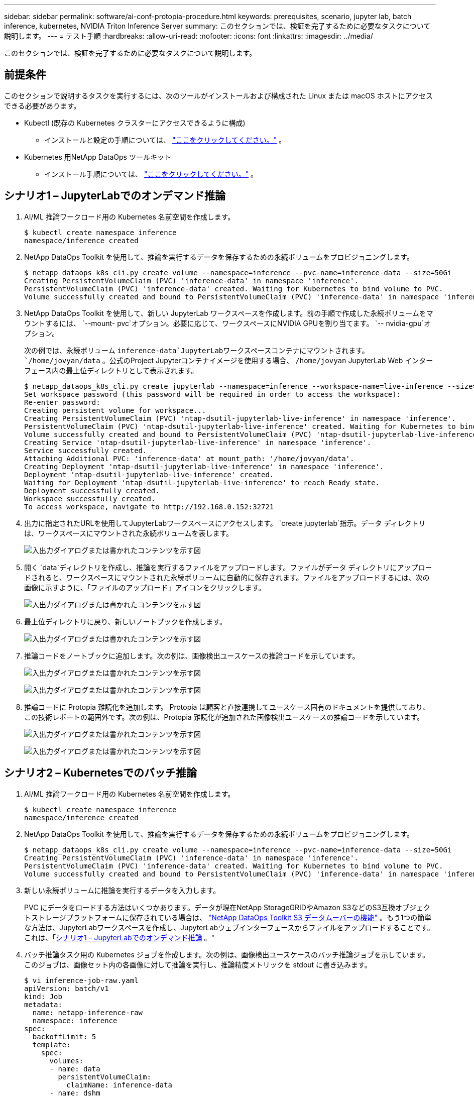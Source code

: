 ---
sidebar: sidebar 
permalink: software/ai-conf-protopia-procedure.html 
keywords: prerequisites, scenario, jupyter lab, batch inference, kubernetes, NVIDIA Triton Inference Server 
summary: このセクションでは、検証を完了するために必要なタスクについて説明します。 
---
= テスト手順
:hardbreaks:
:allow-uri-read: 
:nofooter: 
:icons: font
:linkattrs: 
:imagesdir: ../media/


[role="lead"]
このセクションでは、検証を完了するために必要なタスクについて説明します。



== 前提条件

このセクションで説明するタスクを実行するには、次のツールがインストールおよび構成された Linux または macOS ホストにアクセスできる必要があります。

* Kubectl (既存の Kubernetes クラスターにアクセスできるように構成)
+
** インストールと設定の手順については、 https://kubernetes.io/docs/tasks/tools/["ここをクリックしてください。"^] 。


* Kubernetes 用NetApp DataOps ツールキット
+
** インストール手順については、 https://github.com/NetApp/netapp-dataops-toolkit/tree/main/netapp_dataops_k8s["ここをクリックしてください。"^] 。






== シナリオ1 – JupyterLabでのオンデマンド推論

. AI/ML 推論ワークロード用の Kubernetes 名前空間を作成します。
+
....
$ kubectl create namespace inference
namespace/inference created
....
. NetApp DataOps Toolkit を使用して、推論を実行するデータを保存するための永続ボリュームをプロビジョニングします。
+
....
$ netapp_dataops_k8s_cli.py create volume --namespace=inference --pvc-name=inference-data --size=50Gi
Creating PersistentVolumeClaim (PVC) 'inference-data' in namespace 'inference'.
PersistentVolumeClaim (PVC) 'inference-data' created. Waiting for Kubernetes to bind volume to PVC.
Volume successfully created and bound to PersistentVolumeClaim (PVC) 'inference-data' in namespace 'inference'.
....
. NetApp DataOps Toolkit を使用して、新しい JupyterLab ワークスペースを作成します。前の手順で作成した永続ボリュームをマウントするには、 `--mount- pvc`オプション。必要に応じて、ワークスペースにNVIDIA GPUを割り当てます。 `-- nvidia-gpu`オプション。
+
次の例では、永続ボリューム `inference-data`JupyterLabワークスペースコンテナにマウントされます。 `/home/jovyan/data` 。公式のProject Jupyterコンテナイメージを使用する場合、 `/home/jovyan` JupyterLab Web インターフェース内の最上位ディレクトリとして表示されます。

+
....
$ netapp_dataops_k8s_cli.py create jupyterlab --namespace=inference --workspace-name=live-inference --size=50Gi --nvidia-gpu=2 --mount-pvc=inference-data:/home/jovyan/data
Set workspace password (this password will be required in order to access the workspace):
Re-enter password:
Creating persistent volume for workspace...
Creating PersistentVolumeClaim (PVC) 'ntap-dsutil-jupyterlab-live-inference' in namespace 'inference'.
PersistentVolumeClaim (PVC) 'ntap-dsutil-jupyterlab-live-inference' created. Waiting for Kubernetes to bind volume to PVC.
Volume successfully created and bound to PersistentVolumeClaim (PVC) 'ntap-dsutil-jupyterlab-live-inference' in namespace 'inference'.
Creating Service 'ntap-dsutil-jupyterlab-live-inference' in namespace 'inference'.
Service successfully created.
Attaching Additional PVC: 'inference-data' at mount_path: '/home/jovyan/data'.
Creating Deployment 'ntap-dsutil-jupyterlab-live-inference' in namespace 'inference'.
Deployment 'ntap-dsutil-jupyterlab-live-inference' created.
Waiting for Deployment 'ntap-dsutil-jupyterlab-live-inference' to reach Ready state.
Deployment successfully created.
Workspace successfully created.
To access workspace, navigate to http://192.168.0.152:32721
....
. 出力に指定されたURLを使用してJupyterLabワークスペースにアクセスします。 `create jupyterlab`指示。データ ディレクトリは、ワークスペースにマウントされた永続ボリュームを表します。
+
image:ai-protopia-003.png["入出力ダイアログまたは書かれたコンテンツを示す図"]

. 開く `data`ディレクトリを作成し、推論を実行するファイルをアップロードします。ファイルがデータ ディレクトリにアップロードされると、ワークスペースにマウントされた永続ボリュームに自動的に保存されます。ファイルをアップロードするには、次の画像に示すように、「ファイルのアップロード」アイコンをクリックします。
+
image:ai-protopia-004.png["入出力ダイアログまたは書かれたコンテンツを示す図"]

. 最上位ディレクトリに戻り、新しいノートブックを作成します。
+
image:ai-protopia-005.png["入出力ダイアログまたは書かれたコンテンツを示す図"]

. 推論コードをノートブックに追加します。次の例は、画像検出ユースケースの推論コードを示しています。
+
image:ai-protopia-006.png["入出力ダイアログまたは書かれたコンテンツを示す図"]

+
image:ai-protopia-007.png["入出力ダイアログまたは書かれたコンテンツを示す図"]

. 推論コードに Protopia 難読化を追加します。 Protopia は顧客と直接連携してユースケース固有のドキュメントを提供しており、この技術レポートの範囲外です。次の例は、Protopia 難読化が追加された画像検出ユースケースの推論コードを示しています。
+
image:ai-protopia-008.png["入出力ダイアログまたは書かれたコンテンツを示す図"]

+
image:ai-protopia-009.png["入出力ダイアログまたは書かれたコンテンツを示す図"]





== シナリオ2 – Kubernetesでのバッチ推論

. AI/ML 推論ワークロード用の Kubernetes 名前空間を作成します。
+
....
$ kubectl create namespace inference
namespace/inference created
....
. NetApp DataOps Toolkit を使用して、推論を実行するデータを保存するための永続ボリュームをプロビジョニングします。
+
....
$ netapp_dataops_k8s_cli.py create volume --namespace=inference --pvc-name=inference-data --size=50Gi
Creating PersistentVolumeClaim (PVC) 'inference-data' in namespace 'inference'.
PersistentVolumeClaim (PVC) 'inference-data' created. Waiting for Kubernetes to bind volume to PVC.
Volume successfully created and bound to PersistentVolumeClaim (PVC) 'inference-data' in namespace 'inference'.
....
. 新しい永続ボリュームに推論を実行するデータを入力します。
+
PVC にデータをロードする方法はいくつかあります。データが現在NetApp StorageGRIDやAmazon S3などのS3互換オブジェクトストレージプラットフォームに保存されている場合は、 https://github.com/NetApp/netapp-dataops-toolkit/blob/main/netapp_dataops_k8s/docs/data_movement.md["NetApp DataOps Toolkit S3 データムーバーの機能"^] 。もう1つの簡単な方法は、JupyterLabワークスペースを作成し、JupyterLabウェブインターフェースからファイルをアップロードすることです。これは、「<<シナリオ1 – JupyterLabでのオンデマンド推論>> 。"

. バッチ推論タスク用の Kubernetes ジョブを作成します。次の例は、画像検出ユースケースのバッチ推論ジョブを示しています。このジョブは、画像セット内の各画像に対して推論を実行し、推論精度メトリックを stdout に書き込みます。
+
....
$ vi inference-job-raw.yaml
apiVersion: batch/v1
kind: Job
metadata:
  name: netapp-inference-raw
  namespace: inference
spec:
  backoffLimit: 5
  template:
    spec:
      volumes:
      - name: data
        persistentVolumeClaim:
          claimName: inference-data
      - name: dshm
        emptyDir:
          medium: Memory
      containers:
      - name: inference
        image: netapp-protopia-inference:latest
        imagePullPolicy: IfNotPresent
        command: ["python3", "run-accuracy-measurement.py", "--dataset", "/data/netapp-face-detection/FDDB"]
        resources:
          limits:
            nvidia.com/gpu: 2
        volumeMounts:
        - mountPath: /data
          name: data
        - mountPath: /dev/shm
          name: dshm
      restartPolicy: Never
$ kubectl create -f inference-job-raw.yaml
job.batch/netapp-inference-raw created
....
. 推論ジョブが正常に完了したことを確認します。
+
....
$ kubectl -n inference logs netapp-inference-raw-255sp
100%|██████████| 89/89 [00:52<00:00,  1.68it/s]
Reading Predictions : 100%|██████████| 10/10 [00:01<00:00,  6.23it/s]
Predicting ... : 100%|██████████| 10/10 [00:16<00:00,  1.64s/it]
==================== Results ====================
FDDB-fold-1 Val AP: 0.9491256561145955
FDDB-fold-2 Val AP: 0.9205024466101926
FDDB-fold-3 Val AP: 0.9253013871078468
FDDB-fold-4 Val AP: 0.9399781485863011
FDDB-fold-5 Val AP: 0.9504280149478732
FDDB-fold-6 Val AP: 0.9416473519339292
FDDB-fold-7 Val AP: 0.9241631566241117
FDDB-fold-8 Val AP: 0.9072663297546659
FDDB-fold-9 Val AP: 0.9339648715035469
FDDB-fold-10 Val AP: 0.9447707905560152
FDDB Dataset Average AP: 0.9337148153739079
=================================================
mAP: 0.9337148153739079
....
. 推論ジョブに Protopia 難読化を追加します。 Protopia から直接 Protopia 難読化を追加するためのユースケース固有の手順は、この技術レポートの範囲外です。次の例は、ALPHA 値 0.8 を使用して Protopia 難読化を追加した顔検出ユースケースのバッチ推論ジョブを示しています。このジョブは、画像セット内の各画像に対して推論を実行する前に Protopia 難読化を適用し、推論精度メトリックを標準出力に書き込みます。
+
この手順を ALPHA 値 0.05、0.1、0.2、0.4、0.6、0.8、0.9、0.95 に対して繰り返しました。結果は以下でご覧いただけますlink:ai-conf-protopia-accuracy.html["推論精度の比較。"]

+
....
$ vi inference-job-protopia-0.8.yaml
apiVersion: batch/v1
kind: Job
metadata:
  name: netapp-inference-protopia-0.8
  namespace: inference
spec:
  backoffLimit: 5
  template:
    spec:
      volumes:
      - name: data
        persistentVolumeClaim:
          claimName: inference-data
      - name: dshm
        emptyDir:
          medium: Memory
      containers:
      - name: inference
        image: netapp-protopia-inference:latest
        imagePullPolicy: IfNotPresent
        env:
        - name: ALPHA
          value: "0.8"
        command: ["python3", "run-accuracy-measurement.py", "--dataset", "/data/netapp-face-detection/FDDB", "--alpha", "$(ALPHA)", "--noisy"]
        resources:
          limits:
            nvidia.com/gpu: 2
        volumeMounts:
        - mountPath: /data
          name: data
        - mountPath: /dev/shm
          name: dshm
      restartPolicy: Never
$ kubectl create -f inference-job-protopia-0.8.yaml
job.batch/netapp-inference-protopia-0.8 created
....
. 推論ジョブが正常に完了したことを確認します。
+
....
$ kubectl -n inference logs netapp-inference-protopia-0.8-b4dkz
100%|██████████| 89/89 [01:05<00:00,  1.37it/s]
Reading Predictions : 100%|██████████| 10/10 [00:02<00:00,  3.67it/s]
Predicting ... : 100%|██████████| 10/10 [00:22<00:00,  2.24s/it]
==================== Results ====================
FDDB-fold-1 Val AP: 0.8953066115834589
FDDB-fold-2 Val AP: 0.8819580264029936
FDDB-fold-3 Val AP: 0.8781107458462862
FDDB-fold-4 Val AP: 0.9085731346308461
FDDB-fold-5 Val AP: 0.9166445508275378
FDDB-fold-6 Val AP: 0.9101178994188819
FDDB-fold-7 Val AP: 0.8383443678423771
FDDB-fold-8 Val AP: 0.8476311547659464
FDDB-fold-9 Val AP: 0.8739624502111121
FDDB-fold-10 Val AP: 0.8905468076424851
FDDB Dataset Average AP: 0.8841195749171925
=================================================
mAP: 0.8841195749171925
....




== シナリオ3 – NVIDIA Triton推論サーバー

. AI/ML 推論ワークロード用の Kubernetes 名前空間を作成します。
+
....
$ kubectl create namespace inference
namespace/inference created
....
. NetApp DataOps Toolkit を使用して、 NVIDIA Triton Inference Server のモデル リポジトリとして使用する永続ボリュームをプロビジョニングします。
+
....
$ netapp_dataops_k8s_cli.py create volume --namespace=inference --pvc-name=triton-model-repo --size=100Gi
Creating PersistentVolumeClaim (PVC) 'triton-model-repo' in namespace 'inference'.
PersistentVolumeClaim (PVC) 'triton-model-repo' created. Waiting for Kubernetes to bind volume to PVC.
Volume successfully created and bound to PersistentVolumeClaim (PVC) 'triton-model-repo' in namespace 'inference'.
....
. モデルを新しい永続ボリュームに保存します。 https://github.com/triton-inference-server/server/blob/main/docs/user_guide/model_repository.md["形式"^] NVIDIA Triton 推論サーバーによって認識されます。
+
PVC にデータをロードする方法はいくつかあります。簡単な方法は、JupyterLabワークスペースを作成し、JupyterLabウェブインターフェースからファイルをアップロードすることです。これは、「<<シナリオ1 – JupyterLabでのオンデマンド推論>> 。"

. NetApp DataOps Toolkit を使用して、新しいNVIDIA Triton Inference Server インスタンスを展開します。
+
....
$ netapp_dataops_k8s_cli.py create triton-server --namespace=inference --server-name=netapp-inference --model-repo-pvc-name=triton-model-repo
Creating Service 'ntap-dsutil-triton-netapp-inference' in namespace 'inference'.
Service successfully created.
Creating Deployment 'ntap-dsutil-triton-netapp-inference' in namespace 'inference'.
Deployment 'ntap-dsutil-triton-netapp-inference' created.
Waiting for Deployment 'ntap-dsutil-triton-netapp-inference' to reach Ready state.
Deployment successfully created.
Server successfully created.
Server endpoints:
http: 192.168.0.152: 31208
grpc: 192.168.0.152: 32736
metrics: 192.168.0.152: 30009/metrics
....
. Triton クライアント SDK を使用して推論タスクを実行します。次の Python コードの抜粋では、Triton Python クライアント SDK を使用して、顔検出ユースケースの推論タスクを実行します。この例では、Triton API を呼び出して推論用の画像を渡します。その後、Triton 推論サーバーはリクエストを受信し、モデルを呼び出し、推論出力を API 結果の一部として返します。
+
....
# get current frame
frame = input_image
# preprocess input
preprocessed_input = preprocess_input(frame)
preprocessed_input = torch.Tensor(preprocessed_input).to(device)
# run forward pass
clean_activation = clean_model_head(preprocessed_input)  # runs the first few layers
######################################################################################
#          pass clean image to Triton Inference Server API for inferencing           #
######################################################################################
triton_client = httpclient.InferenceServerClient(url="192.168.0.152:31208", verbose=False)
model_name = "face_detection_base"
inputs = []
outputs = []
inputs.append(httpclient.InferInput("INPUT__0", [1, 128, 32, 32], "FP32"))
inputs[0].set_data_from_numpy(clean_activation.detach().cpu().numpy(), binary_data=False)
outputs.append(httpclient.InferRequestedOutput("OUTPUT__0", binary_data=False))
outputs.append(httpclient.InferRequestedOutput("OUTPUT__1", binary_data=False))
results = triton_client.infer(
    model_name,
    inputs,
    outputs=outputs,
    #query_params=query_params,
    headers=None,
    request_compression_algorithm=None,
    response_compression_algorithm=None)
#print(results.get_response())
statistics = triton_client.get_inference_statistics(model_name=model_name, headers=None)
print(statistics)
if len(statistics["model_stats"]) != 1:
    print("FAILED: Inference Statistics")
    sys.exit(1)

loc_numpy = results.as_numpy("OUTPUT__0")
pred_numpy = results.as_numpy("OUTPUT__1")
######################################################################################
# postprocess output
clean_pred = (loc_numpy, pred_numpy)
clean_outputs = postprocess_outputs(
    clean_pred, [[input_image_width, input_image_height]], priors, THRESHOLD
)
# draw rectangles
clean_frame = copy.deepcopy(frame)  # needs to be deep copy
for (x1, y1, x2, y2, s) in clean_outputs[0]:
    x1, y1 = int(x1), int(y1)
    x2, y2 = int(x2), int(y2)
    cv2.rectangle(clean_frame, (x1, y1), (x2, y2), (0, 0, 255), 4)
....
. 推論コードに Protopia 難読化を追加します。 Protopia から直接 Protopia 難読化を追加するためのユースケース固有の手順は見つかりますが、このプロセスはこの技術レポートの範囲外です。次の例は、前の手順 5 で示したものと同じ Python コードですが、Protopia の難読化が追加されています。
+
画像が Triton API に渡される前に、Protopia 難読化が画像に適用されることに注意してください。したがって、難読化されていないイメージはローカル マシンから外に出ることはありません。難読化された画像のみがネットワークを介して渡されます。このワークフローは、データが信頼できるゾーン内で収集されるが、推論のためにその信頼できるゾーンの外部に渡す必要があるユースケースに適用できます。  Protopia の難読化がなければ、機密データが信頼できるゾーンから出ることなく、このタイプのワークフローを実装することはできません。

+
....
# get current frame
frame = input_image
# preprocess input
preprocessed_input = preprocess_input(frame)
preprocessed_input = torch.Tensor(preprocessed_input).to(device)
# run forward pass
not_noisy_activation = noisy_model_head(preprocessed_input)  # runs the first few layers
##################################################################
#          obfuscate image locally prior to inferencing          #
#          SINGLE ADITIONAL LINE FOR PRIVATE INFERENCE           #
##################################################################
noisy_activation = noisy_model_noise(not_noisy_activation)
##################################################################
###########################################################################################
#          pass obfuscated image to Triton Inference Server API for inferencing           #
###########################################################################################
triton_client = httpclient.InferenceServerClient(url="192.168.0.152:31208", verbose=False)
model_name = "face_detection_noisy"
inputs = []
outputs = []
inputs.append(httpclient.InferInput("INPUT__0", [1, 128, 32, 32], "FP32"))
inputs[0].set_data_from_numpy(noisy_activation.detach().cpu().numpy(), binary_data=False)
outputs.append(httpclient.InferRequestedOutput("OUTPUT__0", binary_data=False))
outputs.append(httpclient.InferRequestedOutput("OUTPUT__1", binary_data=False))
results = triton_client.infer(
    model_name,
    inputs,
    outputs=outputs,
    #query_params=query_params,
    headers=None,
    request_compression_algorithm=None,
    response_compression_algorithm=None)
#print(results.get_response())
statistics = triton_client.get_inference_statistics(model_name=model_name, headers=None)
print(statistics)
if len(statistics["model_stats"]) != 1:
    print("FAILED: Inference Statistics")
    sys.exit(1)

loc_numpy = results.as_numpy("OUTPUT__0")
pred_numpy = results.as_numpy("OUTPUT__1")
###########################################################################################

# postprocess output
noisy_pred = (loc_numpy, pred_numpy)
noisy_outputs = postprocess_outputs(
    noisy_pred, [[input_image_width, input_image_height]], priors, THRESHOLD * 0.5
)
# get reconstruction of the noisy activation
noisy_reconstruction = decoder_function(noisy_activation)
noisy_reconstruction = noisy_reconstruction.detach().cpu().numpy()[0]
noisy_reconstruction = unpreprocess_output(
    noisy_reconstruction, (input_image_width, input_image_height), True
).astype(np.uint8)
# draw rectangles
for (x1, y1, x2, y2, s) in noisy_outputs[0]:
    x1, y1 = int(x1), int(y1)
    x2, y2 = int(x2), int(y2)
    cv2.rectangle(noisy_reconstruction, (x1, y1), (x2, y2), (0, 0, 255), 4)
....

